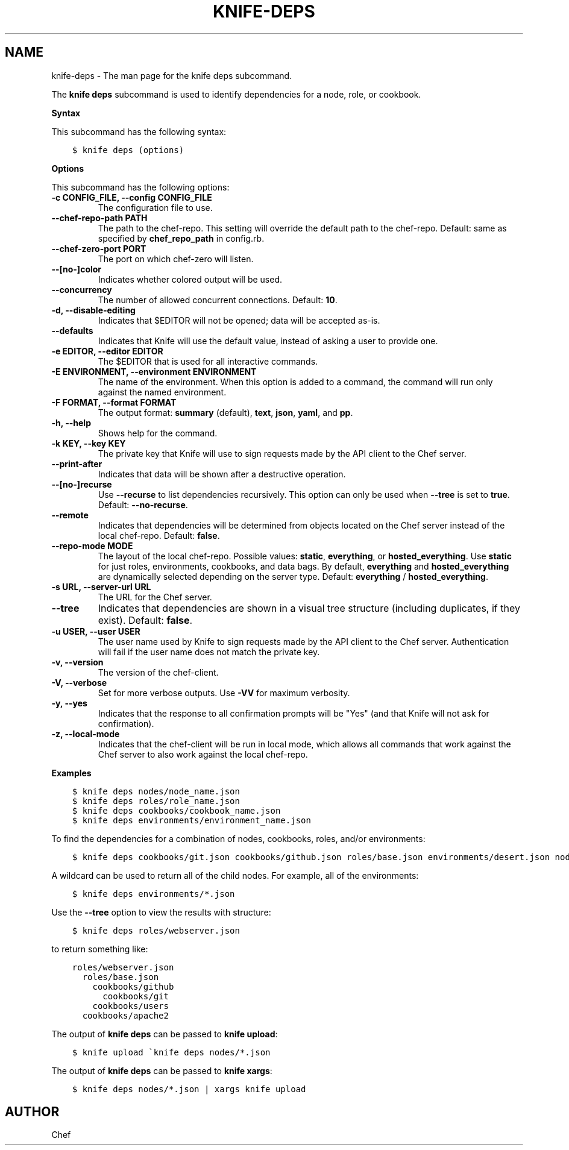 .\" Man page generated from reStructuredText.
.
.TH "KNIFE-DEPS" "1" "Chef 11.12.0" "" "knife deps"
.SH NAME
knife-deps \- The man page for the knife deps subcommand.
.
.nr rst2man-indent-level 0
.
.de1 rstReportMargin
\\$1 \\n[an-margin]
level \\n[rst2man-indent-level]
level margin: \\n[rst2man-indent\\n[rst2man-indent-level]]
-
\\n[rst2man-indent0]
\\n[rst2man-indent1]
\\n[rst2man-indent2]
..
.de1 INDENT
.\" .rstReportMargin pre:
. RS \\$1
. nr rst2man-indent\\n[rst2man-indent-level] \\n[an-margin]
. nr rst2man-indent-level +1
.\" .rstReportMargin post:
..
.de UNINDENT
. RE
.\" indent \\n[an-margin]
.\" old: \\n[rst2man-indent\\n[rst2man-indent-level]]
.nr rst2man-indent-level -1
.\" new: \\n[rst2man-indent\\n[rst2man-indent-level]]
.in \\n[rst2man-indent\\n[rst2man-indent-level]]u
..
.sp
The \fBknife deps\fP subcommand is used to identify dependencies for a node, role, or cookbook.
.sp
\fBSyntax\fP
.sp
This subcommand has the following syntax:
.INDENT 0.0
.INDENT 3.5
.sp
.nf
.ft C
$ knife deps (options)
.ft P
.fi
.UNINDENT
.UNINDENT
.sp
\fBOptions\fP
.sp
This subcommand has the following options:
.INDENT 0.0
.TP
.B \fB\-c CONFIG_FILE\fP, \fB\-\-config CONFIG_FILE\fP
The configuration file to use.
.TP
.B \fB\-\-chef\-repo\-path PATH\fP
The path to the chef\-repo\&. This setting will override the default path to the chef\-repo\&. Default: same as specified by \fBchef_repo_path\fP in config.rb.
.TP
.B \fB\-\-chef\-zero\-port PORT\fP
The port on which chef\-zero will listen.
.TP
.B \fB\-\-[no\-]color\fP
Indicates whether colored output will be used.
.TP
.B \fB\-\-concurrency\fP
The number of allowed concurrent connections. Default: \fB10\fP\&.
.TP
.B \fB\-d\fP, \fB\-\-disable\-editing\fP
Indicates that $EDITOR will not be opened; data will be accepted as\-is.
.TP
.B \fB\-\-defaults\fP
Indicates that Knife will use the default value, instead of asking a user to provide one.
.TP
.B \fB\-e EDITOR\fP, \fB\-\-editor EDITOR\fP
The $EDITOR that is used for all interactive commands.
.TP
.B \fB\-E ENVIRONMENT\fP, \fB\-\-environment ENVIRONMENT\fP
The name of the environment. When this option is added to a command, the command will run only against the named environment.
.TP
.B \fB\-F FORMAT\fP, \fB\-\-format FORMAT\fP
The output format: \fBsummary\fP (default), \fBtext\fP, \fBjson\fP, \fByaml\fP, and \fBpp\fP\&.
.TP
.B \fB\-h\fP, \fB\-\-help\fP
Shows help for the command.
.TP
.B \fB\-k KEY\fP, \fB\-\-key KEY\fP
The private key that Knife will use to sign requests made by the API client to the Chef server\&.
.TP
.B \fB\-\-print\-after\fP
Indicates that data will be shown after a destructive operation.
.TP
.B \fB\-\-[no\-]recurse\fP
Use \fB\-\-recurse\fP to list dependencies recursively. This option can only be used when \fB\-\-tree\fP is set to \fBtrue\fP\&. Default: \fB\-\-no\-recurse\fP\&.
.TP
.B \fB\-\-remote\fP
Indicates that dependencies will be determined from objects located on the Chef server instead of the local chef\-repo\&. Default: \fBfalse\fP\&.
.TP
.B \fB\-\-repo\-mode MODE\fP
The layout of the local chef\-repo\&. Possible values: \fBstatic\fP, \fBeverything\fP, or \fBhosted_everything\fP\&. Use \fBstatic\fP for just roles, environments, cookbooks, and data bags. By default, \fBeverything\fP and \fBhosted_everything\fP are dynamically selected depending on the server type. Default: \fBeverything\fP / \fBhosted_everything\fP\&.
.TP
.B \fB\-s URL\fP, \fB\-\-server\-url URL\fP
The URL for the Chef server\&.
.TP
.B \fB\-\-tree\fP
Indicates that dependencies are shown in a visual tree structure (including duplicates, if they exist). Default: \fBfalse\fP\&.
.TP
.B \fB\-u USER\fP, \fB\-\-user USER\fP
The user name used by Knife to sign requests made by the API client to the Chef server\&. Authentication will fail if the user name does not match the private key.
.TP
.B \fB\-v\fP, \fB\-\-version\fP
The version of the chef\-client\&.
.TP
.B \fB\-V\fP, \fB\-\-verbose\fP
Set for more verbose outputs. Use \fB\-VV\fP for maximum verbosity.
.TP
.B \fB\-y\fP, \fB\-\-yes\fP
Indicates that the response to all confirmation prompts will be "Yes" (and that Knife will not ask for confirmation).
.TP
.B \fB\-z\fP, \fB\-\-local\-mode\fP
Indicates that the chef\-client will be run in local mode, which allows all commands that work against the Chef server to also work against the local chef\-repo\&.
.UNINDENT
.sp
\fBExamples\fP
.INDENT 0.0
.INDENT 3.5
.sp
.nf
.ft C
$ knife deps nodes/node_name.json
.ft P
.fi
.UNINDENT
.UNINDENT
.INDENT 0.0
.INDENT 3.5
.sp
.nf
.ft C
$ knife deps roles/role_name.json
.ft P
.fi
.UNINDENT
.UNINDENT
.INDENT 0.0
.INDENT 3.5
.sp
.nf
.ft C
$ knife deps cookbooks/cookbook_name.json
.ft P
.fi
.UNINDENT
.UNINDENT
.INDENT 0.0
.INDENT 3.5
.sp
.nf
.ft C
$ knife deps environments/environment_name.json
.ft P
.fi
.UNINDENT
.UNINDENT
.sp
To find the dependencies for a combination of nodes, cookbooks, roles, and/or environments:
.INDENT 0.0
.INDENT 3.5
.sp
.nf
.ft C
$ knife deps cookbooks/git.json cookbooks/github.json roles/base.json environments/desert.json nodes/mynode.json
.ft P
.fi
.UNINDENT
.UNINDENT
.sp
A wildcard can be used to return all of the child nodes. For example, all of the environments:
.INDENT 0.0
.INDENT 3.5
.sp
.nf
.ft C
$ knife deps environments/*.json
.ft P
.fi
.UNINDENT
.UNINDENT
.sp
Use the \fB\-\-tree\fP option to view the results with structure:
.INDENT 0.0
.INDENT 3.5
.sp
.nf
.ft C
$ knife deps roles/webserver.json
.ft P
.fi
.UNINDENT
.UNINDENT
.sp
to return something like:
.INDENT 0.0
.INDENT 3.5
.sp
.nf
.ft C
roles/webserver.json
  roles/base.json
    cookbooks/github
      cookbooks/git
    cookbooks/users
  cookbooks/apache2
.ft P
.fi
.UNINDENT
.UNINDENT
.sp
The output of \fBknife deps\fP can be passed to \fBknife upload\fP:
.INDENT 0.0
.INDENT 3.5
.sp
.nf
.ft C
$ knife upload \(gaknife deps nodes/*.json
.ft P
.fi
.UNINDENT
.UNINDENT
.sp
The output of \fBknife deps\fP can be passed to \fBknife xargs\fP:
.INDENT 0.0
.INDENT 3.5
.sp
.nf
.ft C
$ knife deps nodes/*.json | xargs knife upload
.ft P
.fi
.UNINDENT
.UNINDENT
.SH AUTHOR
Chef
.\" Generated by docutils manpage writer.
.
